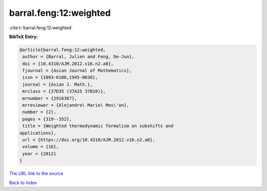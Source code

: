 barral.feng:12:weighted
=======================

:cite:t:`barral.feng:12:weighted`

**BibTeX Entry:**

.. code-block:: bibtex

   @article{barral.feng:12:weighted,
    author = {Barral, Julien and Feng, De-Jun},
    doi = {10.4310/AJM.2012.v16.n2.a8},
    fjournal = {Asian Journal of Mathematics},
    issn = {1093-6106,1945-0036},
    journal = {Asian J. Math.},
    mrclass = {37D35 (37A25 37B10)},
    mrnumber = {2916367},
    mrreviewer = {Alejandro\ Mario\ Mes\'on},
    number = {2},
    pages = {319--352},
    title = {Weighted thermodynamic formalism on subshifts and
   applications},
    url = {https://doi.org/10.4310/AJM.2012.v16.n2.a8},
    volume = {16},
    year = {2012}
   }

`The URL link to the source <ttps://doi.org/10.4310/AJM.2012.v16.n2.a8}>`__


`Back to index <../By-Cite-Keys.html>`__
